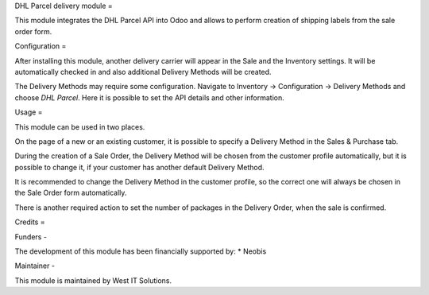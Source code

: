 DHL Parcel delivery module
=

This module integrates the DHL Parcel API into Odoo and allows to perform
creation of shipping labels from the sale order form.


Configuration
=

After installing this module, another delivery carrier will appear in the 
Sale and the Inventory settings. It will be automatically checked in and also
additional Delivery Methods will be created.

The Delivery Methods may require some configuration. Navigate to Inventory ->
Configuration -> Delivery Methods and choose *DHL Parcel*. Here it is possible
to set the API details and other information.


Usage
=

This module can be used in two places.

On the page of a new or an existing customer, it is possible to specify
a Delivery Method in the Sales & Purchase tab.

During the creation of a Sale Order, the Delivery Method will be chosen from
the customer profile automatically, but it is possible to change it, if your
customer has another default Delivery Method.

It is recommended to change the Delivery Method in the customer profile, so
the correct one will always be chosen in the Sale Order form automatically.

There is another required action to set the number of packages in the Delivery
Order, when the sale is confirmed.


Credits
=

Funders
-

The development of this module has been financially supported by:
* Neobis

Maintainer
-

This module is maintained by West IT Solutions.
